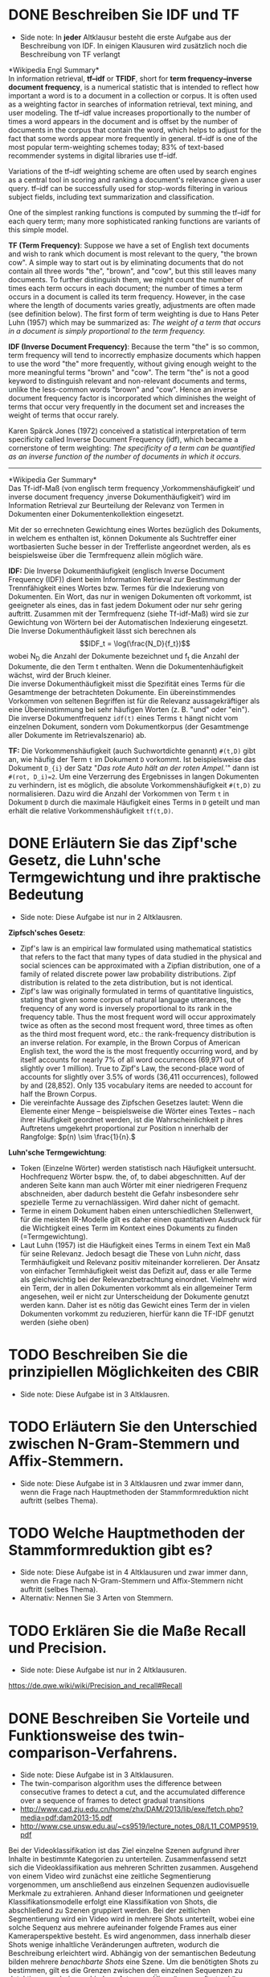 * DONE Beschreiben Sie IDF und TF
- Side note: In *jeder* Altklausur besteht die erste Aufgabe aus der Beschreibung von IDF. In einigen Klausuren wird zusätzlich noch die Beschreibung von TF verlangt

*Wikipedia Engl Summary*\\
In information retrieval, *tf–idf* or *TFIDF*, short for *term frequency–inverse document frequency*, is a numerical statistic that is intended to reflect how important a word is to a document in a collection or corpus. It is often used as a weighting factor in searches of information retrieval, text mining, and user modeling. The tf–idf value increases proportionally to the number of times a word appears in the document and is offset by the number of documents in the corpus that contain the word, which helps to adjust for the fact that some words appear more frequently in general. tf–idf is one of the most popular term-weighting schemes today; 83% of text-based recommender systems in digital libraries use tf–idf.

Variations of the tf–idf weighting scheme are often used by search engines as a central tool in scoring and ranking a document's relevance given a user query. tf–idf can be successfully used for stop-words filtering in various subject fields, including text summarization and classification.

One of the simplest ranking functions is computed by summing the tf–idf for each query term; many more sophisticated ranking functions are variants of this simple model.

*TF (Term Frequency)*: Suppose we have a set of English text documents and wish to rank which document is most relevant to the query, "the brown cow". A simple way to start out is by eliminating documents that do not contain all three words "the", "brown", and "cow", but this still leaves many documents. To further distinguish them, we might count the number of times each term occurs in each document; the number of times a term occurs in a document is called its term frequency. However, in the case where the length of documents varies greatly, adjustments are often made (see definition below). The first form of term weighting is due to Hans Peter Luhn (1957) which may be summarized as: /The weight of a term that occurs in a document is simply proportional to the term frequency./

*IDF (Inverse Document Frequency)*: Because the term "the" is so common, term frequency will tend to incorrectly emphasize documents which happen to use the word "the" more frequently, without giving enough weight to the more meaningful terms "brown" and "cow". The term "the" is not a good keyword to distinguish relevant and non-relevant documents and terms, unlike the less-common words "brown" and "cow". Hence an inverse document frequency factor is incorporated which diminishes the weight of terms that occur very frequently in the document set and increases the weight of terms that occur rarely.

Karen Spärck Jones (1972) conceived a statistical interpretation of term specificity called Inverse Document Frequency (idf), which became a cornerstone of term weighting: /The specificity of a term can be quantified as an inverse function of the number of documents in which it occurs./

------

*Wikipedia Ger Summary*\\
Das Tf-idf-Maß (von englisch term frequency ‚Vorkommenshäufigkeit‘ und inverse document frequency ‚inverse Dokumenthäufigkeit‘) wird im Information Retrieval zur Beurteilung der Relevanz von Termen in Dokumenten einer Dokumentenkollektion eingesetzt.

Mit der so errechneten Gewichtung eines Wortes bezüglich des Dokuments, in welchem es enthalten ist, können Dokumente als Suchtreffer einer wortbasierten Suche besser in der Trefferliste angeordnet werden, als es beispielsweise über die Termfrequenz allein möglich wäre.

*IDF:* Die Inverse Dokumenthäufigkeit (englisch Inverse Document Frequency (IDF)) dient beim Information Retrieval zur Bestimmung der Trennfähigkeit eines Wortes bzw. Termes für die Indexierung von Dokumenten. Ein Wort, das nur in wenigen Dokumenten oft vorkommt, ist geeigneter als eines, das in fast jedem Dokument oder nur sehr gering auftritt. Zusammen mit der Termfrequenz (siehe Tf-idf-Maß) wird sie zur Gewichtung von Wörtern bei der Automatischen Indexierung eingesetzt.\\
Die Inverse Dokumenthäufigkeit lässt sich berechnen als $$IDF_t = \log(\frac{N_D}{f_t})$$
wobei N_{D} die Anzahl der Dokumente bezeichnet und f_{t} die Anzahl der Dokumente, die den Term t enthalten. Wenn die Dokumentenhäufigkeit wächst, wird der Bruch kleiner.\\

Die inverse Dokumenthäufigkeit misst die Spezifität eines Terms für die Gesamtmenge der betrachteten Dokumente. Ein übereinstimmendes Vorkommen von seltenen Begriffen ist für die Relevanz aussagekräftiger als eine Übereinstimmung bei sehr häufigen Worten (z. B. "und" oder "ein").
Die inverse Dokumentfrequenz =idf(t)=  eines Terms =t= hängt nicht vom einzelnen Dokument, sondern vom Dokumentkorpus (der Gesamtmenge aller Dokumente im Retrievalszenario) ab.

*TF:* Die Vorkommenshäufigkeit (auch Suchwortdichte genannt) =#(t,D)= gibt an, wie häufig der Term =t= im Dokument =D= vorkommt. Ist beispielsweise das Dokument =D_{i}= der Satz
"/Das rote Auto hält an der roten Ampel./'" dann ist  ~#(rot, D_i)=2~. Um eine Verzerrung des Ergebnisses in langen Dokumenten zu verhindern, ist es möglich, die absolute Vorkommenshäufigkeit =#(t,D)=  zu normalisieren. Dazu wird die Anzahl der Vorkommen von Term =t= in Dokument =D= durch die maximale Häufigkeit eines Terms in =D= geteilt und man erhält die relative Vorkommenshäufigkeit =tf(t,D)=.
* DONE Erläutern Sie das Zipf'sche Gesetz, die Luhn'sche Termgewichtung und ihre praktische Bedeutung
- Side note: Diese Aufgabe ist nur in 2 Altklausren.

*Zipfsch'sches Gesetz*:
- Zipf's law is an empirical law formulated using mathematical statistics that refers to the fact that many types of data studied in the physical and social sciences can be approximated with a Zipfian distribution, one of a family of related discrete power law probability distributions. Zipf distribution is related to the zeta distribution, but is not identical.
- Zipf's law was originally formulated in terms of quantitative linguistics, stating that given some corpus of natural language utterances, the frequency of any word is inversely proportional to its rank in the frequency table. Thus the most frequent word will occur approximately twice as often as the second most frequent word, three times as often as the third most frequent word, etc.: the rank-frequency distribution is an inverse relation. For example, in the Brown Corpus of American English text, the word the is the most frequently occurring word, and by itself accounts for nearly 7% of all word occurrences (69,971 out of slightly over 1 million). True to Zipf's Law, the second-place word of accounts for slightly over 3.5% of words (36,411 occurrences), followed by and (28,852). Only 135 vocabulary items are needed to account for half the Brown Corpus.
- Die vereinfachte Aussage des Zipfschen Gesetzes lautet: Wenn die Elemente einer Menge – beispielsweise die Wörter eines Textes – nach ihrer Häufigkeit geordnet werden, ist die Wahrscheinlichkeit p ihres Auftretens umgekehrt proportional zur Position n innerhalb der Rangfolge: \(p(n) \sim \frac{1}{n}.\)

*Luhn'sche Termgewichtung*:
- Token (Einzelne Wörter) werden statistisch nach Häufigkeit untersucht. Hochfrequenz Wörter bspw. the, of, to dabei abgeschnitten. Auf der anderen Seite kann man auch Wörter mit einer niedrigeren Frequenz abschneiden, aber dadurch besteht die Gefahr insbesondere sehr spezielle Terme zu vernachlässigen. Wird daher nicht of gemacht.
- Terme in einem Dokument haben einen unterschiedlichen Stellenwert, für die meisten IR-Modelle gilt es daher einen quantitativen Ausdruck für die Wichtigkeit eines Term im Kontext eines Dokuments zu finden (=Termgewichtung).
- Laut Luhn (1957) ist die Häufigkeit eines Terms in einem Text ein Maß für seine Relevanz. Jedoch besagt die These von Luhn /nicht/, dass Termhäufigkeit und Relevanz positiv miteinander korrelieren. Der Ansatz von einfacher Termhäufigkeit weist das Defizit auf, dass er alle Terme als gleichwichtig bei der Relevanzbetrachtung einordnet. Vielmehr wird ein Term, der in allen Dokumenten vorkommt als ein allgemeiner Term angesehen, weil er nicht zur Unterscheidung der Dokumente genutzt werden kann. Daher ist es nötig das Gewicht eines Term der in vielen Dokumenten vorkommt zu reduzieren, hierfür kann die TF-IDF genutzt werden (siehe oben)
* TODO Beschreiben Sie die prinzipiellen Möglichkeiten des CBIR
- Side note: Diese Aufgabe ist in 3 Altklausren.
* TODO Erläutern Sie den Unterschied zwischen N-Gram-Stemmern und Affix-Stemmern.
- Side note: Diese Aufgabe ist in 3 Altklausren und zwar immer dann, wenn die Frage nach Hauptmethoden der Stammformreduktion nicht auftritt (selbes Thema).
* TODO Welche Hauptmethoden der Stammformreduktion gibt es?
- Side note: Diese Aufgabe ist in 4 Altklausuren und zwar immer dann, wenn die Frage nach N-Gram-Stemmern und Affix-Stemmern nicht auftritt (selbes Thema).
- Alternativ: Nennen Sie 3 Arten von Stemmern.
* TODO Erklären Sie die Maße Recall und Precision.
- Side note: Diese Aufgabe ist nur in 2 Altklausuren.
https://de.qwe.wiki/wiki/Precision_and_recall#Recall
* DONE Beschreiben Sie Vorteile und Funktionsweise des twin-comparison-Verfahrens.
- Side note: Diese Aufgabe ist in 3 Altklausuren.
- The twin-comparison algorithm uses the difference between consecutive frames to detect a cut, and the accumulated difference over a sequence of frames to detect gradual transitions
- http://www.cad.zju.edu.cn/home/zhx/DAM/2013/lib/exe/fetch.php?media=pdf:dam2013-15.pdf
- http://www.cse.unsw.edu.au/~cs9519/lecture_notes_08/L11_COMP9519.pdf

Bei der Videoklassifikation ist das Ziel einzelne Szenen aufgrund ihrer Inhalte in bestimmte Kategorien zu unterteilen. Zusammenfassend setzt sich die Videoklassifikation aus mehreren Schritten zusammen. Ausgehend von einem Video wird zunächst eine zeitliche Segmentierung vorgenommen, um anschließend aus einzelnen Sequenzen audiovisuelle Merkmale zu extrahieren. Anhand dieser Informationen und geeigneter Klassifikationsmodelle erfolgt eine Klassifikation von Shots, die abschließend zu Szenen gruppiert werden. Bei der zeitlichen Segmentierung wird ein Video wird in mehrere Shots unterteilt, wobei eine solche Sequenz aus mehrere aufeinander folgende Frames aus einer Kameraperspektive besteht. Es wird angenommen, dass innerhalb dieser Shots wenige inhaltliche Veränderungen
auftreten, wodurch die Beschreibung erleichtert wird. Abhängig von der semantischen Bedeutung bilden mehrere /benachbarte Shots/ eine Szene. Um die benötigten Shots zu bestimmen, gilt es die Grenzen zwischen den einzelnen Sequenzen zu detektieren, wobei verschiedene Arten von Übergängen auftreten können. Basierend auf den Eigenschaften der einzelnen Übergangseffekte existiert bereits eine Vielzahl
an Algorithmen zur Detektion von Shots, wobei entweder pixel-, regionen- oder bewegungsbasierte Informationen herangezogen werden. Ein weit verbreiteter Ansatz zur *zeitlichen Segmentierung* ist /Twin Comparison/.\\
Im Allgemeinen wird bei der Twin-Comparison-Methode zwischen der Detektion von abrupten Schnitten und fortlaufenden Übergängen (Ein-, Aus- und Überblendung) unterschieden. Während Schnitte aufgrund bedeutender inhaltlicher Veränderungen zwischen zwei Frames einfach zu detektieren sind, treten bei fortlaufenden Übergängen über mehrere Frames nur geringe Änderungen auf, wodurch eine Detektion erschwert wird. Die Detektion der verschiedenen Übergänge erfolgt durch die Analyse von benachbarten Frames und deren Differenzen. Für diese Auswertung können sowohl einzelne Pixel, beschränkte Regionen oder globale Histogramme herangezogen werden, wobei histogrammbasierte Methoden aufgrund des guten Kompromisses zwischen Berechnungsaufwand und Genauigkeit am häufigsten verwendet werden.\\
Ausgehend von einzelnen Frames wird zunächst für jedes Bild ein Histogramm gebildet, indem die Intensitätswerte der Farbkanäle einer Quantisierung unterzogen werden. Anschließend gilt es, die Differenz von benachbarten Frames zu berechnen. Je größer die Histogramm-Differenz von benachbarten Frames ausfällt, desto größer ist die inhaltliche Veränderung. Basierend auf den Eigenschaften von *abrupten Schnitten* und der Annahme, dass zwei verschiedene Shots unterschiedlichen Inhalt aufweisen, wird ein Schnitt detektiert, sobald die Differenz einen Schwellwert \(T_h\) übersteigt.\\
Fortlaufende Übergänge können auf ähnliche Weise bestimmt werden. Aufgrund der Überlagerung von zwei benachbarten Shots fällt der inhaltliche Unterschied während des Überganges geringer aus als im Falle eines direkten Schnitts. Jedoch ist die Histogramm-Differenz von Framepaaren innerhalb eines Shots am geringsten. Deshalb wird ein zweiter Schwellwert \(T_l\) eingeführt, mit dessen Hilfe Fades, Dissolves und Wipes detektiert werden können. Übersteigt die Differenz von benachbarten Frames den Schwellwert \(T_l\) , so handelt es sich dabei um den möglichen Beginn eines fortlaufenden Überganges. Anschließend werden die Differenzen von nachfolgenden Framepaaren betrachtet, bis \(T_l\) unterschritten wird und das Ende des Übergangseffekts eintritt. Die einzelnen Differenzwerte innerhalb dieses Bereichs werden aufsummiert. Überschreitet die Summe den Schwellwert zur Schnitterkennung \(T_h\), so wird angenommen, dass es sich dabei tatsächlich um einen fortlaufenden Übergang handelt.\\
Diese Methode zur Detektion von Shot-Grenzen wird aufgrund der beiden eingesetzten Schwellwerte als Twin Comparison bezeichnet und ist in der Lage sowohl Schnitte als auch spezielle Übergangseffekte zu detektieren (Einblendung, Ausblendung, Abrupter Schnitt, Dissolve, Wipe, Fade)
* TODO Es existiert ein Retrievalsystem für Insektenbilder. Sie sollen eine Evaluation durchführen. Beschreiben Sie ihre Vorgehensweise.
- Side note: Diese Aufgabe ist in *jeder* Altklausur und sie bringt immer die meisten Punkte
